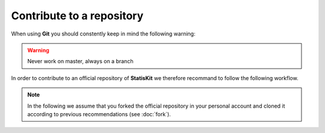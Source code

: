 .. ................................................................................ ..
..                                                                                  ..
..  StatisKit: meta-repository providing general documentation and tools for the    ..
..  **StatisKit** Organization                                                      ..
..                                                                                  ..
..  Copyright (c) 2016 Pierre Fernique                                              ..
..                                                                                  ..
..  This software is distributed under the CeCILL-C license. You should have        ..
..  received a copy of the legalcode along with this work. If not, see              ..
..  <http://www.cecill.info/licences/Licence_CeCILL-C_V1-en.html>.                  ..
..                                                                                  ..
..  File authors: Pierre Fernique <pfernique@gmail.com> (26)                        ..
..                                                                                  ..
.. ................................................................................ ..

Contribute to a repository
##########################

When using **Git** you should constently keep in mind the following warning:

.. warning::
    
    Never work on master, always on a branch

In order to contribute to an official repository of **StatisKit** we therefore recommand to follow the following workflow.

.. _contribute-workflow:

.. blockdiag::
    :align: center
    :desctable:
    
    blockdiag {

        A [label = "Branch", shape="roundedbox",
           description="See :ref:`contribute_branch` section. In order |br|
                        to enable code review from mainteners, the |br|
                        development must be short (i.e. one branch for one |br|
                        task such as new feature, bug fix...)."];
        B [label = "Work", shape="roundedbox",
           description="See :ref:`contribute_work` section. In order |br|
                        to benefit from tools developped by mainteners and |br|
                        ensure code quality, the development must respect |br|
                        some guidelines."];
        C [label = "Commit", shape="roundedbox",
           description="See :ref:`contribute_commit` section. Commits |br|
                        are snapshots of the repository. There are useful |br|
                        in particular for versionning software or create |br|
                        backups."];
        D [label = "Upload ?", shape="diamond",
           description="See :ref:`contribute_upload` section. In order |br|
                        save your modifications into your personal repository, |br|
                        you should upload them. Otherwise, you can continue |br|
                        to add commits."];
        E [label = "Submit ?", shape="diamond",
           description="See :ref:`contribute_submit` section. In order |br|
                        to integrate your modifications to the official |br|
                        repository, you must submit your modifications |br|
                        that will be integrated by **StatisKit** mainteners."];
        
        A -> B -> C;
        C -> D;
            
        D -> B;
        E -> B [label = "No"];

        group {
            orientation = portrait;
            color = "#FFFFFF";
            
            D -> E;
        }
    }

.. |br| raw:: html

   <br />

.. note::

    In the following we assume that you forked the official repository in your personal account and cloned it according to previous recommendations (see :doc:`fork`).

